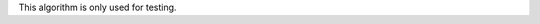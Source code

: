 .. algorithm:: TestWorkspaceGroupProperty

.. summary:: TestWorkspaceGroupProperty

.. aliases:: TestWorkspaceGroupProperty

.. usage:: TestWorkspaceGroupProperty

.. properties:: TestWorkspaceGroupProperty

This algorithm is only used for testing.

.. categories:: TestWorkspaceGroupProperty